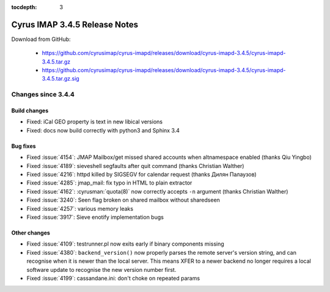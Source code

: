 :tocdepth: 3

==============================
Cyrus IMAP 3.4.5 Release Notes
==============================

Download from GitHub:

    *   https://github.com/cyrusimap/cyrus-imapd/releases/download/cyrus-imapd-3.4.5/cyrus-imapd-3.4.5.tar.gz
    *   https://github.com/cyrusimap/cyrus-imapd/releases/download/cyrus-imapd-3.4.5/cyrus-imapd-3.4.5.tar.gz.sig

.. _relnotes-3.4.5-changes:

Changes since 3.4.4
===================

Build changes
-------------

* Fixed: iCal GEO property is text in new libical versions
* Fixed: docs now build correctly with python3 and Sphinx 3.4

Bug fixes
---------

* Fixed :issue:`4154`: JMAP Mailbox/get missed shared accounts when
  altnamespace enabled (thanks Qiu Yingbo)
* Fixed :issue:`4189`: sieveshell segfaults after quit command (thanks
  Christian Walther)
* Fixed :issue:`4216`: httpd killed by SIGSEGV for calendar request (thanks
  Дилян Палаузов)
* Fixed :issue:`4285`: jmap_mail: fix typo in HTML to plain extractor
* Fixed :issue:`4162`: :cyrusman:`quota(8)` now correctly accepts ``-n``
  argument (thanks Christian Walther)
* Fixed :issue:`3240`: Seen flag broken on shared mailbox without sharedseen
* Fixed :issue:`4257`: various memory leaks
* Fixed :issue:`3917`: Sieve enotify implementation bugs

Other changes
-------------

* Fixed :issue:`4109`: testrunner.pl now exits early if binary components
  missing
* Fixed :issue:`4380`: ``backend_version()`` now properly parses the remote
  server's version string, and can recognise when it is newer than the local
  server.  This means XFER to a newer backend no longer requires a local
  software update to recognise the new version number first.
* Fixed :issue:`4199`: cassandane.ini: don't choke on repeated params
